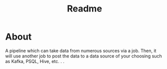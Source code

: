 #+title: Readme


* About

A pipeline which can take data from numerous sources via a job.  Then, it will use another job to post the data to a data source of your choosing such as Kafka, PSQL, Hive, etc. . .
